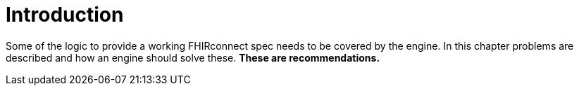= Introduction
:navtitle: Introduction

Some of the logic to provide a working FHIRconnect spec needs to be covered by the engine. In this chapter
problems are described and how an engine should solve these. *These are recommendations.*
